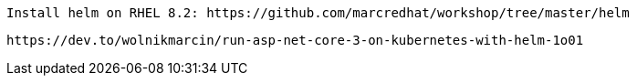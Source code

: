 
----
Install helm on RHEL 8.2: https://github.com/marcredhat/workshop/tree/master/helm
----

----
https://dev.to/wolnikmarcin/run-asp-net-core-3-on-kubernetes-with-helm-1o01
----
